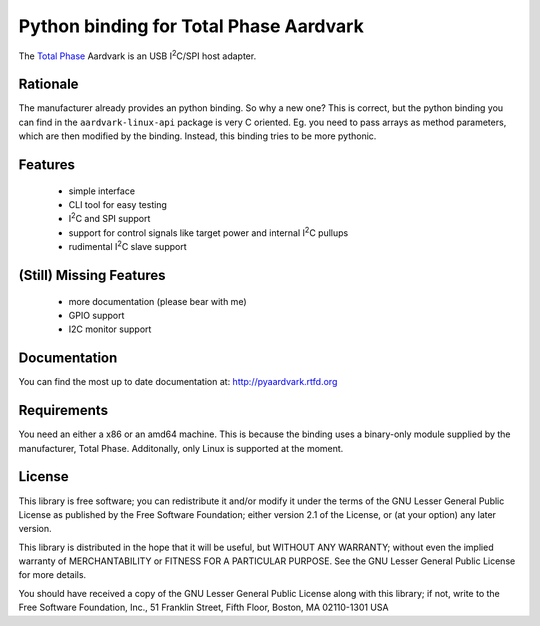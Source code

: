 Python binding for Total Phase Aardvark |BuildStatus|
=====================================================

The `Total Phase`_ Aardvark is an USB |I2C|/SPI host adapter.


Rationale
---------

The manufacturer already provides an python binding. So why a new one? This
is correct, but the python binding you can find in the
``aardvark-linux-api`` package is very C oriented. Eg. you need to pass
arrays as method parameters, which are then modified by the binding.
Instead, this binding tries to be more pythonic.


Features
--------
 * simple interface
 * CLI tool for easy testing
 * |I2C| and SPI support
 * support for control signals like target power and internal |I2C| pullups
 * rudimental |I2C| slave support


(Still) Missing Features
------------------------
 * more documentation (please bear with me)
 * GPIO support
 * I2C monitor support


Documentation
-------------

You can find the most up to date documentation at:
http://pyaardvark.rtfd.org

Requirements
------------

You need an either a x86 or an amd64 machine. This is because the binding
uses a binary-only module supplied by the manufacturer, Total Phase.
Additonally, only Linux is supported at the moment.


License
-------

This library is free software; you can redistribute it and/or modify it
under the terms of the GNU Lesser General Public License as published by
the Free Software Foundation; either version 2.1 of the License, or (at
your option) any later version.

This library is distributed in the hope that it will be useful, but WITHOUT
ANY WARRANTY; without even the implied warranty of MERCHANTABILITY or
FITNESS FOR A PARTICULAR PURPOSE.  See the GNU Lesser General Public
License for more details.

You should have received a copy of the GNU Lesser General Public License
along with this library; if not, write to the Free Software Foundation,
Inc., 51 Franklin Street, Fifth Floor, Boston, MA  02110-1301  USA

.. _Total Phase: http://www.totalphase.com
.. |I2C| replace:: I\ :sup:`2`\ C
.. |BuildStatus| image:: https://travis-ci.org/kontron/python-aardvark.png?branch=master
                 :target: https://travis-ci.org/kontron/python-aardvark
